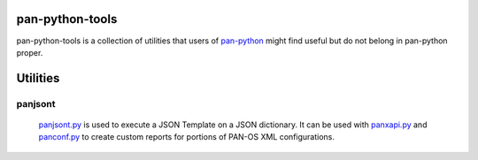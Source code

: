 pan-python-tools
================

pan-python-tools is a collection of utilities that users of
`pan-python <https://github.com/kevinsteves/pan-python>`_
might find useful but do not belong in pan-python proper.

Utilities
=========

panjsont
--------

 `panjsont.py <https://github.com/PaloAltoNetworks-BD/pan-python-tools/blob/master/panjsont/doc/panjsont.rst>`_
 is used to execute a JSON Template on a JSON
 dictionary. It can be used with
 `panxapi.py <https://github.com/kevinsteves/pan-python/blob/master/doc/panxapi.rst>`_
 and
 `panconf.py <https://github.com/kevinsteves/pan-python/blob/master/doc/panconf.rst>`_
 to create
 custom reports for portions of PAN-OS XML configurations.
